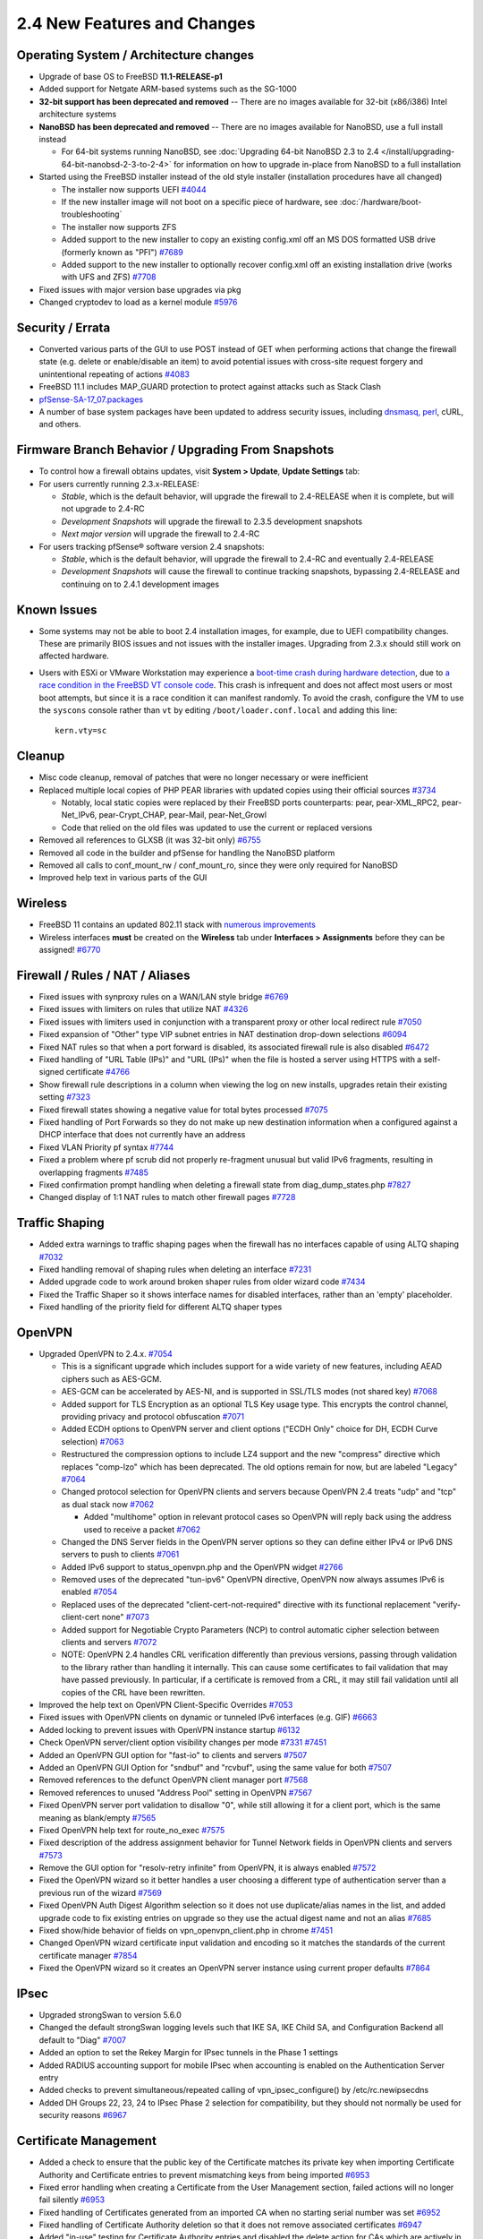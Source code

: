 2.4 New Features and Changes
============================

Operating System / Architecture changes
---------------------------------------

-  Upgrade of base OS to FreeBSD **11.1-RELEASE-p1**
-  Added support for Netgate ARM-based systems such as the SG-1000
-  **32-bit support has been deprecated and removed** -- There are no
   images available for 32-bit (x86/i386) Intel architecture systems
-  **NanoBSD has been deprecated and removed** -- There are no images
   available for NanoBSD, use a full install instead

   -  For 64-bit systems running NanoBSD, see :doc:`Upgrading 64-bit NanoBSD 2.3 to 2.4 </install/upgrading-64-bit-nanobsd-2-3-to-2-4>` for
      information on how to upgrade in-place from NanoBSD to a full
      installation

-  Started using the FreeBSD installer instead of the old style
   installer (installation procedures have all changed)

   -  The installer now supports UEFI
      `#4044 <https://redmine.pfsense.org/issues/4044>`__
   -  If the new installer image will not boot on a specific piece of
      hardware, see :doc:`/hardware/boot-troubleshooting`
   -  The installer now supports ZFS
   -  Added support to the new installer to copy an existing config.xml
      off an MS DOS formatted USB drive (formerly known as "PFI")
      `#7689 <https://redmine.pfsense.org/issues/7689>`__
   -  Added support to the new installer to optionally recover
      config.xml off an existing installation drive (works with UFS and
      ZFS) `#7708 <https://redmine.pfsense.org/issues/7708>`__

-  Fixed issues with major version base upgrades via pkg
-  Changed cryptodev to load as a kernel module
   `#5976 <https://redmine.pfsense.org/issues/5976>`__

Security / Errata
-----------------

-  Converted various parts of the GUI to use POST instead of GET when
   performing actions that change the firewall state (e.g. delete or
   enable/disable an item) to avoid potential issues with cross-site
   request forgery and unintentional repeating of actions
   `#4083 <https://redmine.pfsense.org/issues/4083>`__
-  FreeBSD 11.1 includes MAP_GUARD protection to protect against
   attacks such as Stack Clash
-  `pfSense-SA-17_07.packages <https://www.pfsense.org/security/advisories/pfSense-SA-17_07.packages.asc>`__
-  A number of base system packages have been updated to address
   security issues, including `dnsmasq,
   perl <https://www.netgate.com/blog/no-plan-survives-contact-with-the-internet.html>`__,
   cURL, and others.

Firmware Branch Behavior / Upgrading From Snapshots
---------------------------------------------------

-  To control how a firewall obtains updates, visit **System > Update**,
   **Update Settings** tab:
-  For users currently running 2.3.x-RELEASE:

   -  *Stable*, which is the default behavior, will upgrade the firewall
      to 2.4-RELEASE when it is complete, but will not upgrade to 2.4-RC
   -  *Development Snapshots* will upgrade the firewall to 2.3.5
      development snapshots
   -  *Next major version* will upgrade the firewall to 2.4-RC

-  For users tracking pfSense® software version 2.4 snapshots:

   -  *Stable*, which is the default behavior, will upgrade the firewall
      to 2.4-RC and eventually 2.4-RELEASE
   -  *Development Snapshots* will cause the firewall to continue
      tracking snapshots, bypassing 2.4-RELEASE and continuing on to
      2.4.1 development images

Known Issues
------------

-  Some systems may not be able to boot 2.4 installation images, for
   example, due to UEFI compatibility changes. These are primarily BIOS
   issues and not issues with the installer images. Upgrading from 2.3.x
   should still work on affected hardware.
-  Users with ESXi or VMware Workstation may experience a `boot-time
   crash during hardware
   detection <https://redmine.pfsense.org/issues/7925>`__, due to `a
   race condition in the FreeBSD VT console
   code <https://bugs.freebsd.org/bugzilla/show_bug.cgi?id=217282>`__.
   This crash is infrequent and does not affect most users or most boot
   attempts, but since it is a race condition it can manifest randomly.
   To avoid the crash, configure the VM to use the ``syscons`` console
   rather than ``vt`` by editing ``/boot/loader.conf.local`` and adding this
   line::

     kern.vty=sc

Cleanup
-------

-  Misc code cleanup, removal of patches that were no longer necessary
   or were inefficient
-  Replaced multiple local copies of PHP PEAR libraries with updated
   copies using their official sources
   `#3734 <https://redmine.pfsense.org/issues/3734>`__

   -  Notably, local static copies were replaced by their FreeBSD ports
      counterparts: pear, pear-XML_RPC2, pear-Net_IPv6,
      pear-Crypt_CHAP, pear-Mail, pear-Net_Growl
   -  Code that relied on the old files was updated to use the current
      or replaced versions

-  Removed all references to GLXSB (it was 32-bit only)
   `#6755 <https://redmine.pfsense.org/issues/6755>`__
-  Removed all code in the builder and pfSense for handling the NanoBSD
   platform
-  Removed all calls to conf_mount_rw / conf_mount_ro, since they
   were only required for NanoBSD
-  Improved help text in various parts of the GUI

Wireless
--------

-  FreeBSD 11 contains an updated 802.11 stack with `numerous
   improvements <https://svnweb.freebsd.org/base?view=revision&revision=287197>`__
-  Wireless interfaces **must** be created on the **Wireless** tab under
   **Interfaces > Assignments** before they can be assigned!
   `#6770 <https://redmine.pfsense.org/issues/6770>`__

Firewall / Rules / NAT / Aliases
--------------------------------

-  Fixed issues with synproxy rules on a WAN/LAN style bridge
   `#6769 <https://redmine.pfsense.org/issues/6769>`__
-  Fixed issues with limiters on rules that utilize NAT
   `#4326 <https://redmine.pfsense.org/issues/4326>`__
-  Fixed issues with limiters used in conjunction with a transparent
   proxy or other local redirect rule
   `#7050 <https://redmine.pfsense.org/issues/7050>`__
-  Fixed expansion of "Other" type VIP subnet entries in NAT destination
   drop-down selections
   `#6094 <https://redmine.pfsense.org/issues/6094>`__
-  Fixed NAT rules so that when a port forward is disabled, its
   associated firewall rule is also disabled
   `#6472 <https://redmine.pfsense.org/issues/6472>`__
-  Fixed handling of "URL Table (IPs)" and "URL (IPs)" when the file is
   hosted a server using HTTPS with a self-signed certificate
   `#4766 <https://redmine.pfsense.org/issues/4766>`__
-  Show firewall rule descriptions in a column when viewing the log on
   new installs, upgrades retain their existing setting
   `#7323 <https://redmine.pfsense.org/issues/7323>`__
-  Fixed firewall states showing a negative value for total bytes
   processed `#7075 <https://redmine.pfsense.org/issues/7075>`__
-  Fixed handling of Port Forwards so they do not make up new
   destination information when a configured against a DHCP interface
   that does not currently have an address
-  Fixed VLAN Priority pf syntax
   `#7744 <https://redmine.pfsense.org/issues/7744>`__
-  Fixed a problem where pf scrub did not properly re-fragment unusual
   but valid IPv6 fragments, resulting in overlapping fragments
   `#7485 <https://redmine.pfsense.org/issues/7485>`__
-  Fixed confirmation prompt handling when deleting a firewall state
   from diag_dump_states.php
   `#7827 <https://redmine.pfsense.org/issues/7827>`__
-  Changed display of 1:1 NAT rules to match other firewall pages
   `#7728 <https://redmine.pfsense.org/issues/7728>`__

Traffic Shaping
---------------

-  Added extra warnings to traffic shaping pages when the firewall has
   no interfaces capable of using ALTQ shaping
   `#7032 <https://redmine.pfsense.org/issues/7032>`__
-  Fixed handling removal of shaping rules when deleting an interface
   `#7231 <https://redmine.pfsense.org/issues/7231>`__
-  Added upgrade code to work around broken shaper rules from older
   wizard code `#7434 <https://redmine.pfsense.org/issues/7434>`__
-  Fixed the Traffic Shaper so it shows interface names for disabled
   interfaces, rather than an 'empty' placeholder.
-  Fixed handling of the priority field for different ALTQ shaper types

OpenVPN
-------

-  Upgraded OpenVPN to 2.4.x.
   `#7054 <https://redmine.pfsense.org/issues/7054>`__

   -  This is a significant upgrade which includes support for a wide
      variety of new features, including AEAD ciphers such as AES-GCM.
   -  AES-GCM can be accelerated by AES-NI, and is supported in SSL/TLS
      modes (not shared key)
      `#7068 <https://redmine.pfsense.org/issues/7068>`__
   -  Added support for TLS Encryption as an optional TLS Key usage
      type. This encrypts the control channel, providing privacy and
      protocol obfuscation
      `#7071 <https://redmine.pfsense.org/issues/7071>`__
   -  Added ECDH options to OpenVPN server and client options ("ECDH
      Only" choice for DH, ECDH Curve selection)
      `#7063 <https://redmine.pfsense.org/issues/7063>`__
   -  Restructured the compression options to include LZ4 support and
      the new "compress" directive which replaces "comp-lzo" which has
      been deprecated. The old options remain for now, but are labeled
      "Legacy" `#7064 <https://redmine.pfsense.org/issues/7064>`__
   -  Changed protocol selection for OpenVPN clients and servers because
      OpenVPN 2.4 treats "udp" and "tcp" as dual stack now
      `#7062 <https://redmine.pfsense.org/issues/7062>`__

      -  Added "multihome" option in relevant protocol cases so OpenVPN
         will reply back using the address used to receive a packet
         `#7062 <https://redmine.pfsense.org/issues/7062>`__

   -  Changed the DNS Server fields in the OpenVPN server options so
      they can define either IPv4 or IPv6 DNS servers to push to clients
      `#7061 <https://redmine.pfsense.org/issues/7061>`__
   -  Added IPv6 support to status_openvpn.php and the OpenVPN widget
      `#2766 <https://redmine.pfsense.org/issues/2766>`__
   -  Removed uses of the deprecated "tun-ipv6" OpenVPN directive,
      OpenVPN now always assumes IPv6 is enabled
      `#7054 <https://redmine.pfsense.org/issues/7054>`__
   -  Replaced uses of the deprecated "client-cert-not-required"
      directive with its functional replacement "verify-client-cert
      none" `#7073 <https://redmine.pfsense.org/issues/7073>`__
   -  Added support for Negotiable Crypto Parameters (NCP) to control
      automatic cipher selection between clients and servers
      `#7072 <https://redmine.pfsense.org/issues/7072>`__
   -  NOTE: OpenVPN 2.4 handles CRL verification differently than
      previous versions, passing through validation to the library
      rather than handling it internally. This can cause some
      certificates to fail validation that may have passed previously.
      In particular, if a certificate is removed from a CRL, it may
      still fail validation until all copies of the CRL have been
      rewritten.

-  Improved the help text on OpenVPN Client-Specific Overrides
   `#7053 <https://redmine.pfsense.org/issues/7053>`__
-  Fixed issues with OpenVPN clients on dynamic or tunneled IPv6
   interfaces (e.g. GIF)
   `#6663 <https://redmine.pfsense.org/issues/6663>`__
-  Added locking to prevent issues with OpenVPN instance startup
   `#6132 <https://redmine.pfsense.org/issues/6132>`__
-  Check OpenVPN server/client option visibility changes per mode
   `#7331 <https://redmine.pfsense.org/issues/7331>`__
   `#7451 <https://redmine.pfsense.org/issues/7451>`__
-  Added an OpenVPN GUI option for "fast-io" to clients and servers
   `#7507 <https://redmine.pfsense.org/issues/7507>`__
-  Added an OpenVPN GUI Option for "sndbuf" and "rcvbuf", using the same
   value for both `#7507 <https://redmine.pfsense.org/issues/7507>`__
-  Removed references to the defunct OpenVPN client manager port
   `#7568 <https://redmine.pfsense.org/issues/7568>`__
-  Removed references to unused "Address Pool" setting in OpenVPN
   `#7567 <https://redmine.pfsense.org/issues/7567>`__
-  Fixed OpenVPN server port validation to disallow "0", while still
   allowing it for a client port, which is the same meaning as
   blank/empty `#7565 <https://redmine.pfsense.org/issues/7565>`__
-  Fixed OpenVPN help text for route_no_exec
   `#7575 <https://redmine.pfsense.org/issues/7575>`__
-  Fixed description of the address assignment behavior for Tunnel
   Network fields in OpenVPN clients and servers
   `#7573 <https://redmine.pfsense.org/issues/7573>`__
-  Remove the GUI option for "resolv-retry infinite" from OpenVPN, it is
   always enabled `#7572 <https://redmine.pfsense.org/issues/7572>`__
-  Fixed the OpenVPN wizard so it better handles a user choosing a
   different type of authentication server than a previous run of the
   wizard `#7569 <https://redmine.pfsense.org/issues/7569>`__
-  Fixed OpenVPN Auth Digest Algorithm selection so it does not use
   duplicate/alias names in the list, and added upgrade code to fix
   existing entries on upgrade so they use the actual digest name and
   not an alias `#7685 <https://redmine.pfsense.org/issues/7685>`__
-  Fixed show/hide behavior of fields on vpn_openvpn_client.php in
   chrome `#7451 <https://redmine.pfsense.org/issues/7451>`__
-  Changed OpenVPN wizard certificate input validation and encoding so
   it matches the standards of the current certificate manager
   `#7854 <https://redmine.pfsense.org/issues/7854>`__
-  Fixed the OpenVPN wizard so it creates an OpenVPN server instance
   using current proper defaults
   `#7864 <https://redmine.pfsense.org/issues/7864>`__

IPsec
-----

-  Upgraded strongSwan to version 5.6.0
-  Changed the default strongSwan logging levels such that IKE SA, IKE
   Child SA, and Configuration Backend all default to "Diag"
   `#7007 <https://redmine.pfsense.org/issues/7007>`__
-  Added an option to set the Rekey Margin for IPsec tunnels in the
   Phase 1 settings
-  Added RADIUS accounting support for mobile IPsec when accounting is
   enabled on the Authentication Server entry
-  Added checks to prevent simultaneous/repeated calling of
   vpn_ipsec_configure() by /etc/rc.newipsecdns
-  Added DH Groups 22, 23, 24 to IPsec Phase 2 selection for
   compatibility, but they should not normally be used for security
   reasons `#6967 <https://redmine.pfsense.org/issues/6967>`__

Certificate Management
----------------------

-  Added a check to ensure that the public key of the Certificate
   matches its private key when importing Certificate Authority and
   Certificate entries to prevent mismatching keys from being imported
   `#6953 <https://redmine.pfsense.org/issues/6953>`__
-  Fixed error handling when creating a Certificate from the User
   Management section, failed actions will no longer fail silently
   `#6953 <https://redmine.pfsense.org/issues/6953>`__
-  Fixed handling of Certificates generated from an imported CA when no
   starting serial number was set
   `#6952 <https://redmine.pfsense.org/issues/6952>`__
-  Fixed handling of Certificate Authority deletion so that it does not
   remove associated certificates
   `#6947 <https://redmine.pfsense.org/issues/6947>`__
-  Added "in-use" testing for Certificate Authority entries and disabled
   the delete action for CAs which are actively in use
   `#6947 <https://redmine.pfsense.org/issues/6947>`__
-  Fixed choosing an existing user certificate when adding a certificate
   to an existing user
   `#7297 <https://redmine.pfsense.org/issues/7297>`__
-  Added the ability for the certificate manager to sign a CSR using an
   internal CA `#7383 <https://redmine.pfsense.org/issues/7383>`__
-  Added the ability to set the certificate type and SAN attributes in a
   Certificate Signing Request
   `#7527 <https://redmine.pfsense.org/issues/7527>`__
-  Restructured how certificate types and SANs are handled in the cert
   manager when making a Cert/CSR/Signing, so each section can properly
   use the controls `#7527 <https://redmine.pfsense.org/issues/7527>`__
   `#7677 <https://redmine.pfsense.org/issues/7677>`__

   -  It is now possible to add SANs and EKUs to certificates when
      signing using the certificate manager
   -  NOTE: Attributes such as SANs and KU/EKU cannot be copied from a
      CSR when signing due to a deficiency in OpenSSL's x509 functions
      (they do not support "copy_extensions" at this time); These
      attributes must be specified manually when signing

-  Fixed "server" certificate detection to key off of the EKU For "TLS
   Web Server Authentication" since nsCertType has been deprecated
-  Added SAN, KU, and EKU information in an info block for each entry in
   the the certificate list
   `#7505 <https://redmine.pfsense.org/issues/7505>`__
-  Added the ability to use a wider range of characters in certificate
   fields as laid out by RFC 4514
   `#7540 <https://redmine.pfsense.org/issues/7540>`__
-  Added a useful error message when there is no private CA with which
   to create a new user certificate from within the user manager
   `#7585 <https://redmine.pfsense.org/issues/7585>`__
-  Fixed the User Manager so it adds the username as the first SAN when
   making a user certificate at the same time a user is created
   `#7666 <https://redmine.pfsense.org/issues/7666>`__
-  Added another possible Certificate Signing Request Armor string when
   validating on import
   `#7383 <https://redmine.pfsense.org/issues/7383>`__

Dynamic DNS
-----------

-  Fixed response parsing for DNSimple Dynamic DNS
   `#6874 <https://redmine.pfsense.org/issues/6874>`__
-  Fixed handling of password in Dynamic DNS entries to allow special
   characters `#6688 <https://redmine.pfsense.org/issues/6688>`__
-  Changed CloudFlare and GratisDNS to use separate hostname and domain
   entry to handle TLDs with multiple components
   `#6778 <https://redmine.pfsense.org/issues/6778>`__
-  Fixed the Save and Force Update button for RFC2136 Dynamic DNS
   `#7291 <https://redmine.pfsense.org/issues/7291>`__
-  Fixed RFC2136 Dynamnic DNS updates at boot time
   `#7295 <https://redmine.pfsense.org/issues/7295>`__
-  Added the 'local' directive to RFC2136 Dynamic DNS so updates are
   sourced correctly `#7446 <https://redmine.pfsense.org/issues/7446>`__
-  Fixed options text and display for IPv4 DNS and Verify SSL on Dynamic
   DNS clients `#7588 <https://redmine.pfsense.org/issues/7588>`__
-  Fixed issues with Dynamic DNS entries utilizing gateway groups for
   their interface `#7719 <https://redmine.pfsense.org/issues/7719>`__
-  Added DreamHost Dynamic DNS support
   `#7321 <https://redmine.pfsense.org/issues/7321>`__

DHCP Server / Relay
-------------------

-  Fixed handling of DHCPv6 lease status when there are no leases
   `#6717 <https://redmine.pfsense.org/issues/6717>`__
-  Fixed issues with DHCP Relay not working
   `#6658 <https://redmine.pfsense.org/issues/6658>`__
-  Added input validation to prevent the DHCP server from being
   configured on interfaces that do not have enough addresses for
   clients (/31, /32)
   `#6930 <https://redmine.pfsense.org/issues/6930>`__
-  Fixed issues with the DHCP Relay options display getting out of sync
   with checkbox settings
   `#7155 <https://redmine.pfsense.org/issues/7155>`__
-  Fixed static DHCP lease edits updating BIND zones
   `#3710 <https://redmine.pfsense.org/issues/3710>`__
-  Fixed checks for DHCP Relay when editing additional DHCP pools
-  Fixed handling of forced Dynamic DNS hostnames for DHCPv6 static
   mappings `#7324 <https://redmine.pfsense.org/issues/7324>`__

ARP / NDP
---------

-  Fixed static ARP handling when creating or editing DHCP static
   mappings `#6821 <https://redmine.pfsense.org/issues/6821>`__
-  Added error checking for static ARP entries to ensure both an IP
   address and MAC address are entered, and to ensure that both exist
   before an entry is applied
   `#6969 <https://redmine.pfsense.org/issues/6969>`__
-  Improved the detail displayed on the ARP table view
   `#6822 <https://redmine.pfsense.org/issues/6822>`__
-  Added an expiration field to the NDP list

Captive Portal
--------------

-  Adapted Captive Portal to work without multi-instance ipfw patches
   `#6606 <https://redmine.pfsense.org/issues/6606>`__
-  Fixed Captive Portal instances to select "No Authentication" for a
   zone by default, since it is the default behavior
   `#7591 <https://redmine.pfsense.org/issues/7591>`__
-  Fixed links to the Captive Portal MAC management page so they include
   the zone name `#7591 <https://redmine.pfsense.org/issues/7591>`__

XMLRPC
------

-  Switched to pear-XML_RPC2 and removed the outdated static client
   files
-  Fixed handling of XMLRPC sync using a username other than "admin"
   `#809 <https://redmine.pfsense.org/issues/809>`__

Routing/Gateways
----------------

-  Removed "route change" patches and updated code that relied on the
   deprecated behavior
   `#6828 <https://redmine.pfsense.org/issues/6828>`__
-  Fixed handling of default routes when a default gateway is removed or
   disabled `#6659 <https://redmine.pfsense.org/issues/6659>`__
-  Fixed discovery of IPv6 gateway for assigned OpenVPN interfaces
   `#6016 <https://redmine.pfsense.org/issues/6016>`__
-  Fixed issues with a missing default gateway/route on certain PPPoE
   links after reconnect or IP address change
   `#6495 <https://redmine.pfsense.org/issues/6495>`__
-  Fixed some 'route: writing to routing socket: Invalid argument'
   warnings during boot time
-  Added a log message for gateway events that shows that an alarm was
   raised/cleared
-  Added a check to not run dpinger when an IPv6 address has the
   tentative flag even after the timeout
-  Added a delay to allow dpinger time to properly initialize before
   using results

Interfaces / Virtual IP Addresses
---------------------------------

-  Removed Device Polling as it was no longer useful
   `#7021 <https://redmine.pfsense.org/issues/7021>`__
-  Improved stability of the igb(4) driver
   `#7149 <https://redmine.pfsense.org/issues/7149>`__
   `#7166 <https://redmine.pfsense.org/issues/7166>`__
-  Fixed handling of rc.newwanipv6 when run from dhcp6c so it only runs
   when required and not for any change
   `#7145 <https://redmine.pfsense.org/issues/7145>`__
-  Fixed handling of SIGTERM and SIGKILL in dhcp6c
   `#7185 <https://redmine.pfsense.org/issues/7185>`__
-  Fixed dhcp6c not starting until an RA is received
   `#5993 <https://redmine.pfsense.org/issues/5993>`__
-  Fixed a PPP service name error with certain providers, such as
   T-Mobile `#6890 <https://redmine.pfsense.org/issues/6890>`__
-  Fixed 3G service status so it does not report misleading information
   `#4287 <https://redmine.pfsense.org/issues/4287>`__
-  Added support for the IPv6 AUTO_LINKLOCAL flag on bridge interfaces
-  Disabled DAD on stf interfaces to fix problems with dpinger
-  Added an option to use static IPv6 over an IPv4 PPP parent (e.g.
   PPPoE) `#7598 <https://redmine.pfsense.org/issues/7598>`__
-  Removed unused WINS code for L2TP
   `#7559 <https://redmine.pfsense.org/issues/7559>`__
-  Improved L2TP Server DNS input validation
   `#7560 <https://redmine.pfsense.org/issues/7560>`__
-  Added a test to disable internal L2TP users when activating RADIUS,
   to follow the behavior stated in the GUI
   `#7561 <https://redmine.pfsense.org/issues/7561>`__
-  Fixed L2TP section log shortcut
   `#7564 <https://redmine.pfsense.org/issues/7564>`__
-  Fixed upgrade handling of wireless interfaces
   `#7809 <https://redmine.pfsense.org/issues/7809>`__

NTP
---

-  Added support for the ntpd "pool" directive to make better use of
   servers in NTP pools
   `#5985 <https://redmine.pfsense.org/issues/5985>`__
-  Fixed time display on the NTP widget to show server time
   `#7245 <https://redmine.pfsense.org/issues/7245>`__
-  Added support for NTP to process PGRMF NMEA sentences
   (Garmin-specific) `#7193 <https://redmine.pfsense.org/issues/7193>`__
-  Added an absolute offset statistic to NTP monitoring graph display
   `#7548 <https://redmine.pfsense.org/issues/7548>`__

User Management / Authentication
--------------------------------

-  Fixed delays during bootup when LDAP is enabled for user
   authentication `#6367 <https://redmine.pfsense.org/issues/6367>`__
-  Added privileges to control which users can view and/or clear notices
   `#7051 <https://redmine.pfsense.org/issues/7051>`__
-  Added an authentication cache mechanism for GUI authentication from a
   remote server (e.g. LDAP, RADIUS) so the authentication is checked
   periodically (default: 30s) instead of on each page load
   `#7097 <https://redmine.pfsense.org/issues/7097>`__
-  Added protocol selection (PAP, MD5-CHAP, MS-CHAPv1 and MS-CHAPv2) to
   RADIUS authentication server options
   `#7111 <https://redmine.pfsense.org/issues/7111>`__
-  Added the username to the page to display when adding user privileges
   `#7586 <https://redmine.pfsense.org/issues/7586>`__
-  Standardized privilege page and sorting between users and groups
   `#7587 <https://redmine.pfsense.org/issues/7587>`__
-  Added a log message if a user tries to save the configuration but has
   the 'deny config write' permission
-  Added "auth_check" type of simple test that a page can use to verify
   a user is logged in and has access, using less cpu, which is better
   for AJAX data polling
-  Fixed certificate chain verification issues with LDAP authentication
   using intermediate CAs
   `#7830 <https://redmine.pfsense.org/issues/7830>`__
-  Fixed PHP errors when STARTTLS fails for LDAP authentication

Packages
--------

-  Fixed issues with snort, squid/clamav, and squidGuard when /var is in
   a RAM disk `#6878 <https://redmine.pfsense.org/issues/6878>`__
-  Fixed handling of custom_php_deinstall_command during
   post-deinstall of a package
   `#7401 <https://redmine.pfsense.org/issues/7401>`__
-  Changed package related calls to get_pkg_info() to use the new pkg
   metadata mechanism

Console / Menu
--------------

-  Added options to the console reboot menu selection to reboot into
   single user mode or run filesystem checks
   `#6639 <https://redmine.pfsense.org/issues/6639>`__

OS Upgrade
----------

-  Fixed issues when upgrading to 2.4 with a stale package .inc that
   caused a PHP error
   `#6920 <https://redmine.pfsense.org/issues/6920>`__
-  Changed the upgrade script to use reroot instead of reboot for
   updates that do not include a new Kernel
   `#6045 <https://redmine.pfsense.org/issues/6045>`__

SNMP
----

-  Added a workaround to prevent the hostres module from being used with
   bsnmpd on VMware Virtual Machines that have a cd0 device, which
   caused 100% CPU usage
   `#6882 <https://redmine.pfsense.org/issues/6882>`__

Services
--------

-  Converted all mpd-based features (e.g. PPPoE and L2TP server) to MPD5
   if they used an older version
   `#4706 <https://redmine.pfsense.org/issues/4706>`__
-  Removed unused and non-functional SMART service handling and e-mail
   configuration `#6393 <https://redmine.pfsense.org/issues/6393>`__
-  Fixed IGMP Proxy failing to recognize an upstream interface
   `#6099 <https://redmine.pfsense.org/issues/6099>`__

WebGUI
------

-  Added support for multiple languages, currently that list includes:

   -  US English (Default), Bosnian, Chinese (Simplified, China),
      Chinese (Taiwan), Dutch, German, Norwegian Bokmal, Polish,
      Portuguese (Brazil), Russian, Spanish, Spanish (Argentina)

-  Changed the design of the login page for the WebGUI to a more modern
   style, with several color choices available
-  Added URL fingerprinting to JavaScript and CSS file references to
   improve client-side behavior when files change between versions
   `#7251 <https://redmine.pfsense.org/issues/7251>`__
-  Updated Logo to the new logo and made it a vectorized SVG image for
   better scaling
-  Updated favicon to the new logo and added multiple sizes for
   different platforms
-  Completed work to mark required fields on GUI pages
   `#7160 <https://redmine.pfsense.org/issues/7160>`__
-  Fixed long hostnames overlapping the "time" title in the monitoring
   graphs `#6138 <https://redmine.pfsense.org/issues/6138>`__
-  Fixed CIDR/Prefix selector handling for IPv4/IPv6
   `#7625 <https://redmine.pfsense.org/issues/7625>`__
-  Removed the Gold menu
-  Fixed handling of info block content inside tables
   `#7504 <https://redmine.pfsense.org/issues/7504>`__
-  Improved handling of PHP errors for user-entered PHP code on
   diag_command.php
-  Fixed alignment of the the IPv6 over IPv4 input fields
   `#7128 <https://redmine.pfsense.org/issues/7128>`__
-  Optimized retrieval of Traffic Graph data to reduce spikes in the
   graphs and load on the firewall
-  Fixed a problem with the traffic graphs not respecting the theme
   colors `#6746 <https://redmine.pfsense.org/issues/6746>`__
-  Revised setup wizard wording and links

Dashboard
---------

-  Rewrote Dashboard AJAX updating in a centralized and optimized way to
   reduce load, improve accuracy, and increase speed
-  Added a new Customer Support dashboard widget, enabled by default and
   on upgrade
-  Changed the way AJAX updates are handled on the Dashboard widgets to
   improve efficiency and fix issues with some widgets refreshing in a
   timely manner
-  Added filters to more dashboard widgets
   `#7122 <https://redmine.pfsense.org/issues/7122>`__
-  Added customization for dashboard widget names
-  Fixed Interface Statistics dashboard widget issues with interfaces in
   a "down" state
-  Fixed formatting issues with the Interface Statistics dashboard
   widget `#7501 <https://redmine.pfsense.org/issues/7501>`__
-  Added the ability to place multiple copies of widgets on the
   dashboard, optional for each widget
-  Added a line to display detected CPU cryptographic hardware, such as
   AES-NI, in the System Information dashboard widget even if the module
   isn't loaded `#7529 <https://redmine.pfsense.org/issues/7529>`__
-  Fixed CPU package/core count displayed on the System Information
   dashboard widget
-  Changed how pkg metadata is handled to reduce the load on the
   Dashboard and reduce unnecessary calls to the pkg server for the
   System Information dashboard widget update check, and for the
   Installed Packages dashboard widget
-  Changed CPU usage calculation in the System Information dashboard
   widget to avoid sleep() in an AJAX call
-  Fixed the IPsec widget tunnel status to handle newer strongSwan
   childid format `#7499 <https://redmine.pfsense.org/issues/7499>`__
-  Fixed error when saving Wake on LAN dashboard widget without any WoL
   entries
-  Fixed a problem where traffic could be counted twice in traffic
   graphs `#7751 <https://redmine.pfsense.org/issues/7751>`__
-  Fixed a problem with the Installed Packages dashboard widget when no
   packages are installed
   `#7811 <https://redmine.pfsense.org/issues/7811>`__
-  Changed date formats of some fields on the Dashboard to be more
   consistent `#7805 <https://redmine.pfsense.org/issues/7805>`__
-  Added an option to the Interface Statistics dashboard widget to
   rotate the table (put interfaces in rows instead of columns) to
   improve the display on firewalls with numerous interfaces
   `#7501 <https://redmine.pfsense.org/issues/7501>`__

pftop
-----

-  Removed the "size" option from pftop as it had no effect, use the
   "bytes" option instead
   `#7579 <https://redmine.pfsense.org/issues/7579>`__
-  Removed the 'peak' and 'rate' views for pftop since they only work in
   interactive mode with cached data, not batch mode which is used by
   the WebGUI `#7580 <https://redmine.pfsense.org/issues/7580>`__
-  Fixed path to an old copy of the pftop WebGUI page in obsolete list
   `#7581 <https://redmine.pfsense.org/issues/7581>`__

DNS
---

-  Changed /etc/hosts such that the FQDN is listed first, except for
   localhost, so that dnsmasq will properly reverse resolve hostnames
   `#7771 <https://redmine.pfsense.org/issues/7771>`__
-  Fixed a problem where the DNS Search Domain List was not being
   populated into radvd.conf
   `#7081 <https://redmine.pfsense.org/issues/7081>`__
-  Enabled Python support for Unbound
   `#7549 <https://redmine.pfsense.org/issues/7549>`__
-  Added a control to disable automatically added host entries in
   Unbound
-  Changed the way unbound is started at boot time on systems with DHCP6
   WANs

Misc
----

-  Added hardware support and detection for new Netgate models
-  Changed the User Agent passed to outbound requests from pfSense to
   include more accurate host information
-  Added the User Agent to the request data when updating the Bogons
   list
-  Fixed growl and SMTP notifications so performing a test saves first,
   so the new settings are used as expected
   `#7577 <https://redmine.pfsense.org/issues/7577>`__
-  Fixed loading issues with PHP extensions
   `#6628 <https://redmine.pfsense.org/issues/6628>`__
-  Removed symbolic links for configuration files that redirected items
   from /etc/ to /var/etc/
   `#5538 <https://redmine.pfsense.org/issues/5538>`__
-  Added the ability to filter Packet Captures by MAC address
   `#6743 <https://redmine.pfsense.org/issues/6743>`__
-  Updated status.php with new info and changed its output organization
   `#7047 <https://redmine.pfsense.org/issues/7047>`__
-  Fixed a problem where a proxy defined for use by the firewall could
   not use HTTPS when using proxy authentication
   `#6949 <https://redmine.pfsense.org/issues/6949>`__
-  Improved RAM disk backups and file management
   `#7098 <https://redmine.pfsense.org/issues/7098>`__
-  Changed the way RAM disk contents are handled when enabled
   `#5897 <https://redmine.pfsense.org/issues/5897>`__
-  Changed various support functions to better facilitate translation to
   additional languages
-  Fixed interface name display on the Router Advertisement
   configuration page
   `#7133 <https://redmine.pfsense.org/issues/7133>`__
-  Fixed various issues with handling of unusually formatted, but valid,
   IPv6 addresses `#7147 <https://redmine.pfsense.org/issues/7147>`__
-  Improved error handling when a client is logged when it attempts to
   poll data via rrd_fetch_json.php
   `#6748 <https://redmine.pfsense.org/issues/6748>`__
-  Fixed various issues when the configuration backup count was set to 0
   (disabled) `#7273 <https://redmine.pfsense.org/issues/7273>`__
-  Fixed handling of "0" for the number of backups to retain in the
   configuration history
   `#7273 <https://redmine.pfsense.org/issues/7273>`__
-  Fixed an issue with long configuration change descriptions leading to
   wrapping issues in certain cases such as AutoConfigBackup
   `#6363 <https://redmine.pfsense.org/issues/6363>`__
-  Fixed an issue with installing packages from a backup when restoring
   using the External Configuration Locater on the first boot
   post-install `#7914 <https://redmine.pfsense.org/issues/7914>`__
